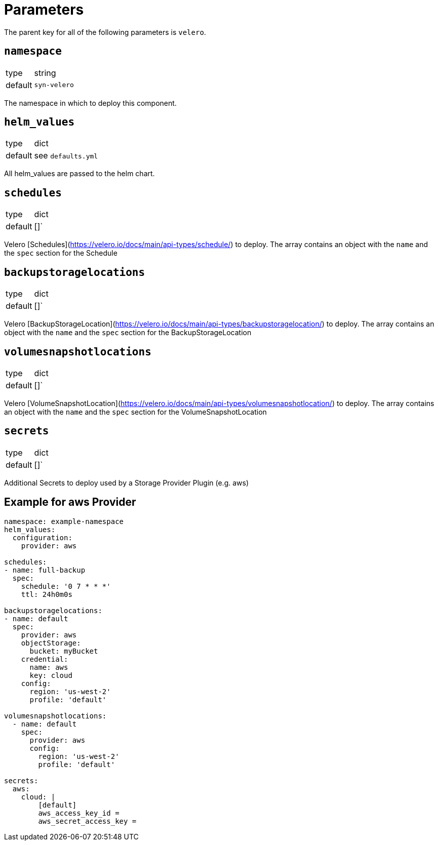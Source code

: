 = Parameters

The parent key for all of the following parameters is `velero`.

== `namespace`

[horizontal]
type:: string
default:: `syn-velero`

The namespace in which to deploy this component.

== `helm_values`

[horizontal]
type:: dict
default:: see `defaults.yml`

All helm_values are passed to the helm chart.

== `schedules`

[horizontal]
type:: dict
default:: []`

Velero [Schedules](https://velero.io/docs/main/api-types/schedule/) to deploy. The array contains an object with the `name` and the `spec` section for the Schedule

== `backupstoragelocations`

[horizontal]
type:: dict
default:: []`

Velero [BackupStorageLocation](https://velero.io/docs/main/api-types/backupstoragelocation/) to deploy. The array contains an object with the `name` and the `spec` section for the BackupStorageLocation

== `volumesnapshotlocations`

[horizontal]
type:: dict
default:: []`

Velero [VolumeSnapshotLocation](https://velero.io/docs/main/api-types/volumesnapshotlocation/) to deploy. The array contains an object with the `name` and the `spec` section for the VolumeSnapshotLocation

== `secrets`

[horizontal]
type:: dict
default:: []`

Additional Secrets to deploy used by a Storage Provider Plugin (e.g. aws)

== Example for aws Provider

[source,yaml]
----
namespace: example-namespace
helm_values:
  configuration:
    provider: aws

schedules: 
- name: full-backup
  spec:
    schedule: '0 7 * * *'
    ttl: 24h0m0s

backupstoragelocations: 
- name: default
  spec:
    provider: aws
    objectStorage:
      bucket: myBucket
    credential:
      name: aws
      key: cloud
    config:
      region: 'us-west-2'
      profile: 'default'

volumesnapshotlocations: 
  - name: default
    spec:
      provider: aws
      config:
        region: 'us-west-2'
        profile: 'default'

secrets:
  aws:
    cloud: |
        [default]
        aws_access_key_id =
        aws_secret_access_key =

----
